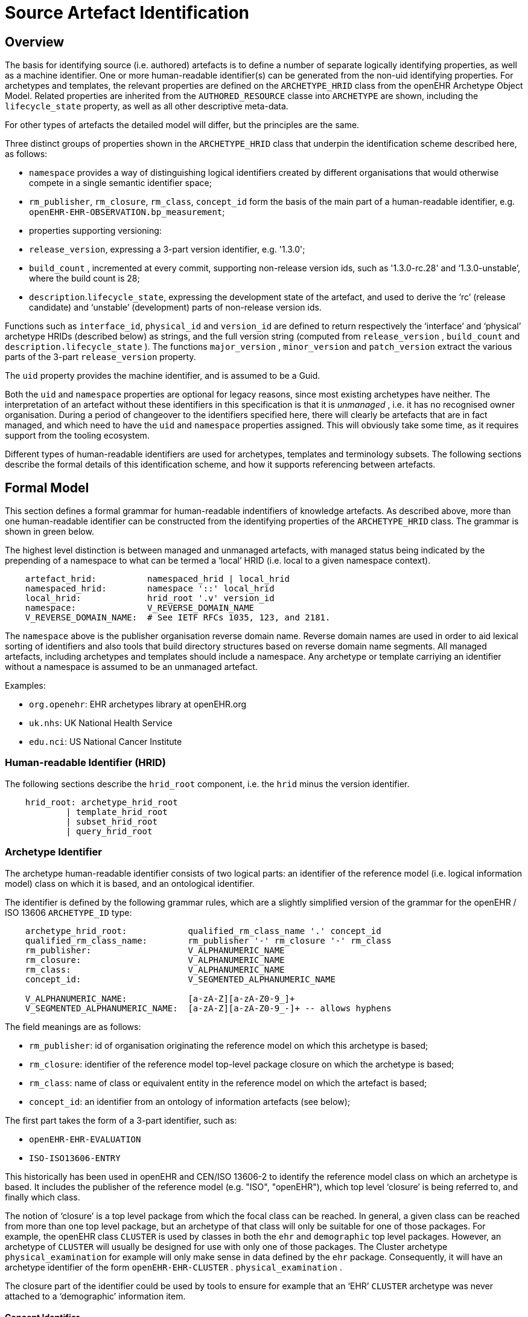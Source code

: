 = Source Artefact Identification

== Overview

The basis for identifying source (i.e. authored) artefacts is to define a number of separate logically identifying properties, as well as a machine identifier. One or more human-readable identifier(s) can be generated from the non-uid identifying properties. For archetypes and templates, the relevant properties are defined on the `ARCHETYPE_HRID` class from the openEHR Archetype Object Model. Related properties are inherited from the `AUTHORED_RESOURCE` classe into `ARCHETYPE` are shown, including the `lifecycle_state` property, as well as all other descriptive meta-data.

For other types of artefacts the detailed model will differ, but the principles are the same.

Three distinct groups of properties shown in the `ARCHETYPE_HRID` class that underpin the identification scheme described here, as follows:

* `namespace` provides a way of distinguishing logical identifiers created by different organisations that would otherwise compete in a single semantic identifier space;
* `rm_publisher`, `rm_closure`, `rm_class`, `concept_id` form the basis of the main part of a human-readable identifier, e.g. `openEHR-EHR-OBSERVATION.bp_measurement`;
* properties supporting versioning:
* `release_version`, expressing a 3-part version identifier, e.g. '1.3.0';
* `build_count` , incremented at every commit, supporting non-release version ids, such as '1.3.0-rc.28' and ‘1.3.0-unstable’, where the build count is 28;
* `description`.`lifecycle_state`, expressing the development state of the artefact, and used to derive the ‘rc’ (release candidate) and ‘unstable’ (development) parts of non-release version ids.

Functions such as `interface_id`, `physical_id` and `version_id` are defined to return respectively the ‘interface’ and ‘physical’ archetype HRIDs (described below) as strings, and the full version string (computed from `release_version` , `build_count` and `description.lifecycle_state` ). The functions `major_version` , `minor_version` and `patch_version` extract the various parts of the 3-part `release_version` property.

The `uid` property provides the machine identifier, and is assumed to be a Guid.

Both the `uid` and `namespace` properties are optional for legacy reasons, since most existing archetypes have neither. The interpretation of an artefact without these identifiers in this specification is that it is _unmanaged_ , i.e. it has no recognised owner organisation. During a period of changeover to the identifiers specified here, there will clearly be artefacts that are in fact managed, and which need to have the `uid` and `namespace` properties assigned. This will obviously take some time, as it requires support from the tooling ecosystem.

Different types of human-readable identifiers are used for archetypes, templates and terminology subsets. The following sections describe the formal details of this identification scheme, and how it supports referencing between artefacts.

== Formal Model

This section defines a formal grammar for human-readable indentifiers of knowledge artefacts. As described above, more than one human-readable identifier can be constructed from the identifying properties of the `ARCHETYPE_HRID` class. The grammar is shown in green below.

The highest level distinction is between managed and unmanaged artefacts, with managed status being indicated by the prepending of a namespace to what can be termed a ‘local’ HRID (i.e. local to a given namespace context).

--------
    artefact_hrid:          namespaced_hrid | local_hrid
    namespaced_hrid:        namespace '::' local_hrid
    local_hrid:             hrid_root '.v' version_id
    namespace:              V_REVERSE_DOMAIN_NAME
    V_REVERSE_DOMAIN_NAME:  # See IETF RFCs 1035, 123, and 2181.                        
--------

The `namespace` above is the publisher organisation reverse domain name. Reverse domain names are used in order to aid lexical sorting of identifiers and also tools that build directory structures based on reverse domain name segments. All managed artefacts, including archetypes and templates should include a namespace. Any archetype or template carriying an identifier without a namespace is assumed to be an unmanaged artefact.

Examples:

* `org.openehr`: EHR archetypes library at openEHR.org
* `uk.nhs`:      UK National Health Service
* `edu.nci`:     US National Cancer Institute

=== Human-readable Identifier (HRID)

The following sections describe the `hrid_root` component, i.e. the `hrid` minus the version identifier.

--------
    hrid_root: archetype_hrid_root 
            | template_hrid_root
            | subset_hrid_root
            | query_hrid_root                            
--------

=== Archetype Identifier

The archetype human-readable identifier consists of two logical parts: an identifier of the reference model (i.e. logical information model) class on which it is based, and an ontological identifier.

The identifier is defined by the following grammar rules, which are a slightly simplified version of the grammar for the openEHR / ISO 13606 `ARCHETYPE_ID` type:

--------
    archetype_hrid_root:            qualified_rm_class_name '.' concept_id
    qualified_rm_class_name:        rm_publisher '-' rm_closure '-' rm_class
    rm_publisher:                   V_ALPHANUMERIC_NAME
    rm_closure:                     V_ALPHANUMERIC_NAME
    rm_class:                       V_ALPHANUMERIC_NAME
    concept_id:                     V_SEGMENTED_ALPHANUMERIC_NAME

    V_ALPHANUMERIC_NAME:            [a-zA-Z][a-zA-Z0-9_]+
    V_SEGMENTED_ALPHANUMERIC_NAME:  [a-zA-Z][a-zA-Z0-9_-]+ -- allows hyphens
--------

The field meanings are as follows:

* `rm_publisher`: id of organisation originating the reference model on which this archetype is based;
* `rm_closure`: identifier of the reference model top-level package closure on which the archetype is based;
* `rm_class`: name of class or equivalent entity in the reference model on which the artefact is based;
* `concept_id`: an identifier from an ontology of information artefacts (see below);

The first part takes the form of a 3-part identifier, such as:

* `openEHR-EHR-EVALUATION`
* `ISO-ISO13606-ENTRY`

This historically has been used in openEHR and CEN/ISO 13606-2 to identify the reference model class on which an archetype is based. It includes the publisher of the reference model (e.g. "ISO", "openEHR"), which top level ‘closure’ is being referred to, and finally which class.

The notion of ‘closure’ is a top level package from which the focal class can be reached. In general, a given class can be reached from more than one top level package, but an archetype of that class will only be suitable for one of those packages. For example, the openEHR class `CLUSTER` is used by classes in both the `ehr` and `demographic` top level packages. However, an archetype of `CLUSTER` will usually be designed for use with only one of those packages. The Cluster archetype `physical_examination` for example will only make sense in data defined by the `ehr` package. Consequently, it will have an archetype identifier of the form `openEHR-EHR-CLUSTER` . `physical_examination` .

The closure part of the identifier could be used by tools to ensure for example that an ‘EHR’ `CLUSTER` archetype was never attached to a ‘demographic’ information item.

==== Concept Identifier

The second part of the human-readable identifier is a ‘short’ ontological identifier (known in ADL 1.4 as the ‘concept’ or ‘domain concept’). Such identifiers have historically been natural language words or phrases, typically in a short mnemonic form, e.g. ‘bp_measurement’ in the archetype identifier `ISO-ISO13606-ENTRY.bp_measurement.v1` .

==== Legacy ADL 1.4 Semantics

Historically in ADL 1.4 (ISO 13606-2:2008), the ‘concept’ part of the identifier encoded the specialisation hierarchy of concepts as a series of hyphated segments, e.g. ‘problem’ and ‘problem-diagnosis’, with the latter identifiying a specialised form of the former.The requirement for the concept name to include specialisations is removed in this specification, as well as the ADL / AOM 1.5 specifications. This enables the domain concept of any artefact to be freely assigned according to the purpose of the artefact.

To allow for the fact that legacy specialised archetypes do in fact include the '-' style of separated domain concept identifier, the '-' character is still be allowed, but no longer has any semantic significance.

One consequence is that for archetypes with identifiers conforming to this specification, the level of specialisation can no longer be determined from the identifier. This new approach is in line with how source artefacts are named in object-oriented languages.

==== Concept Identifier Semantics

The more important aspect of the concept identifier, is its origin and semantics. Historically it has been part of the identifier for archetypes because it is human readable and facilitates debugging of systems where the data contain such identifiers. Clearly a purely ad hoc assignment of a human-readable identifier is not scalable or reliable. Consequently rules and mechanisms for assignment need to be identified.

This specification takes the point of view that the concept part of a managed knowledge artefact identifier must come from an ontology corresponding to the namespace of the identifier, in other words, an ontology maintained by a Custodian Organisation or some higher authority.

It is not the business of this specification to define the ontology, but we can indicate the general form as being an ontology of information entity types for use in the domain of health. It is assumed that there are nodes within the ontology are related to the classes from the information (i.e. ‘reference’) model. This leads to an ontology of the form shown below.

[.text-center]
.Information Artefact Ontology
image::diagrams/information_artefact_ontology.png[id=info_artefact_ontology, align="center", width=70%]

This (putative) ontology consists of high-level health information recording entities (black), a set of record entry types derived from the Clinical Investigator Record ontology (<<Beale_Heard_2007>>), and domain-specific entities in blue. It is assumed that the top node(s) of the ontology could be related to nodes in a published ontology such as the Information Artefact Ontology (<<IAO>>), but this is not a pre-requisite for establishing this ontology. More ideally, its categories would be related to categories in the Basic Formal Ontology (<<BFO>>).

The blue node `measurement_of_systemic_arterial_blood_pressure` (bottom left) describes an entity corresponding to a ‘record of systemic arterial blood pressure measurement’. Long names such as this are standard in the ontology community, and are designed to ensure that the name of a category is sufficient to unamiguously define its meaning. Such names are typically too long and unwieldy for the purposes of managable lexical identifiers such as for archetypes.

We therefore assume that a system of ‘short identifiers’ is possible within the ontology, where a ‘short id’ is a synonym for a full node identifier. If we further assume that the ontology is constructed with tools (e.g. Protege <<Protege>>) and that ontology identifiers are checked to ensure uniqueness.

Facilities to manage such ontologies should be available either centrally (e.g. openEHR.org or at The Open Biological and Biomedical Ontologies <<OBO>>), so that every added archetype, template or subset is assigned a short ontological identifier from the ontology.

Existing archetypes can be accommodated within such ontologies in two possible ways. If they have been in use, and data exist containing these identifiers, then their current ontological identifiers can be proposed as the short id for an ontology class defined for the archetype. If there is a clash, a new archetype concept short identifier will be needed, and the archetype will need to be republished under a different identifier.

==== Need for RM Class Name in Identifier

Theoretically, the Reference Model class identifier part (qualified_rm_class_name above) should not be needed in a well constructed identifier, on the basis that there should never be a clash of concept identifiers, regardless of the RM class, even though they can easily be similar. For example, a reasonable `concept_id` for an `ENTRY` (ISO 13606) or `OBSERVATION` (openEHR) structure archetyped to represent a generic lab result result might be ‘lab_result’. For the COMPOSITION-level archetype designed to contain any ‘lab result’ `ENTRY` or `OBSERVATION`, a reasonable name would typically be ‘lab_report’ (or the equivalent in another language).

Unfortunately, for some informational concepts, the appropriate name for the actual core data level can appear to be perfectly reasonable also as a name for a higher level container of the same data. Without an efficient and essentially global ontology construction service or authority available, the inclusion of the qualified RM class name acts as a reasonable guard against such clashes.

If in the future a capability becomes widely available for efficiently defining ontology concept identifiers for archetypes, the archetype identifier could be reduced to a purely namespaced and versioned ontology identifier. Such an identifier would resemble the following example:

--------
    org.cimi::chem7_panel_result.v2.0.4
--------

=== Template Identifier

Within a given publishing space, template human-readable identifiers are defined the same way as archetype identifiers, i.e.:

-------- 
    template_hrid_root: qualified_rm_class_name '.' domain_concept
--------

=== Terminology Subset Identifier

Terminology subsets (aka ‘ref-sets’, i.e. ‘intentional reference sets’ as defined by IHTSDO) are a relatively new type of artefact. The key requirement is that a system of terminology subset identifiers accommodates multiple any terminology, regardless of its coding system, publisher or internal design.

A possible proposal for a subset identifier is to use the ontology approach above, within a larger identifier constructed as follows:

--------
    subset_hrid_root:               qualified_terminology_id '.' concept_id
    qualified_terminology_id:       terminology_originator '-' terminology_name
    terminology_originator:         V_DOMAIN_NAME
    terminology_name:               V_ALPHANUMERIC_NAME
--------

This would lead to identifiers like the following:

--------
    org.ihtsdo-snomed_ct.blood_phenotype.v2     -- Snomed Blood type subset
    int.who-icd10.bacterial_infections.v13      -- ICD10 bacterial infections subset
--------

In the above, the concept_id is a short form of an ontological identifier for the ref-set or value set.

=== Query Set Identifier

There has been little experience with identification of query sets as a design artefact, mainly because queries in most systems are written in SQL and are not portable to any other system, being based on the local database structure.

Archetype-based queries, written in AQL or a similar formalism are portable across systems, and therefore do not need to be re-designed for each environment. Their identification is therefore likely to be of far greater importance than that of non-portable queries.

[.tbd]
_TBD_:  human-readable id for queries

== Versioning

=== General Model

Unlike software artefacts in most modern versioning systems, knowledge artefacts are _individually_ version-controlled. This is because an archetype, template or terminology subset is, in and of itself, a potentially complex structure of data points / groups and / or terminology codes and relationships. It can in general be used on its own or with a small number of related artefacts (e.g. specialisation parents). Therefore, the version identification system applies to _each source artefact_, rather than an entire repository in the manner of typical software versioning.

This has a very visible effect: it means that every ‘committed’ change to an artefact is like a release, whereas with software, numerous changes to source files typically occur between releases. Additionally, each artefact revision is _distinguished by its version identifier_ for the purpose of change tracking in a repository environment, whereas with software source artefacts, the logical ‘name’ of each entity (e.g. a class called ‘LinkedList’) within the source repository doesn’t change, even though its contents do. To summarise:

* software versioning is performed by successive snapshots of a repository, and releasing is performed by assigning a version identifier to some of the snapshots;
* for knowledge artefacts being described here, versioning occurs _independently_ for each artefact, and ‘releasing’ is simply an act of publishing the artefact;
* for knowledge artefacts, the versioned human-readable identifier is or can be used computationally, e.g. in queries and artefact references, whereas a software release identifier is not generally computed on by the software itself.

=== Version Numbering

Despite the above differences, the numbering of versions of knowledge artefacts follows the rules for identifying software releases described by <<semver.org>>.

Accordingly, version identifiers are based on three levels of ‘versioning’, identified by dot-separated numeric parts, with an optional extension related to the artefact lifecycle, described below. The numeric parts are:

* *major version* - must be incremented with a breaking change to the artefact formal definition; may be incremented with a lesser change;
* *minor version* - must be incremented with a non-breaking change to the artefact formal definition; may be incremented with a lesser change;
* *patch version* - must be incremented with a change to the informal parts of the artefact;
* *build number* - a number that is incremented every time an artefact is committed, and is reset to 1 whenever the version id is changed.

In the above, the ‘formal definition’ refers to the following parts of an archetype or template only:

* the identifier section;
* the `specialize` clause;
* the `definition` section;
* within the `terminology` section:
* the `text` short names of the terms in the `term_definitions` section (i.e. not the description long text or other meta-data);
* the `term_bindings` section;
* the `value_set` section.

Lexically, the version identifier is defined as follows:

--------
    version_id:             release_version [extension]
    release_version:        major_version '.' minor_version '.' patch_version
    major_version:          {V_NUMBER}+
    minor_version:          {V_NUMBER}+
    patch_version:          {V_NUMBER}+
    extension:              version_modifier instance_uid_slice
    version_modifier:       '-rc' | '-unstable'
    instance_uid_slice:     {V_UID_DIGIT}(5,) -- 5 or more digits from instance_uid
    V_NUMBER:               [0-9]+
    V_UID_DIGIT:            [0-9A-Fa-f]
--------

This leads to identifiers such as:

--------
    1.3.5           
    1.3.5-rc.3              # release candidate for version 1.3.5, build id 3
    1.3.5-unstable          # unstable development version based on version 1.3.5
--------

The following general rules are required for using version identifiers.

* *First version rule*: the first version (i.e. version on creation) of an artefact is a `v0` version, i.e. `0.N.P`. Usually it is `0.0.1`, but may be a higher `v0` version to indicate maturity. The discussion of lifecycle and distributed semantics below provide more details on the initial version semantics.
* *Incrementing rule*: when generating a release version (i.e. not a candidate or unstable version), when the major version is incremented, the minor and patch version numbers are reset to 0; when the minor version is incremented, the path number is reset to 0.

More specific rules relating to specific lifecycle states are described below.

Two ‘variant’ versions are defined in the above syntax: ‘release candidate’ and ‘unstable’. The first is a standard software classification, syntactically indicated with the tag `rc`. Version numbers including `rc` are always of the form `M.N.P-rc.B`, e.g. `1.3.5-rc.1`, where the minus sign (`-`) is understood as indicating a version that is ‘less than’ the target version `1.3.5`, i.e. `1.3.5-rc.1` is an interim version leading to the stable version 1.3.5.

The other variant is indicated with the modifier `-unstable`, where `-` indicates a version ‘before’ the version identified by the preceding numeric identifier, and `unstable` indicates an ‘unstable’ development version. The magnitude of the differences a `-unstable` version are indicated by the difference between the 3-part version identifiers of the current artefact and the previously published one on which it is based.

Note that only the major version forms part of the source artefact human-readable identifier. The intention of that is that a breaking change causes a new artefact from the point of view of deployment. This is analagous to breaking changes in software interfaces, web service defintions etc, being seen as a distinct entity, typically deployed alongside the old version.

=== Change Semantics

The <<semver.org>> model is designed for software, and is based on the concept of the software interface, or ‘public API’. For the the artefact types within the scope of this specification, the concept of ‘interface’ is interpreted as being the .

A ‘breaking change’ for knowledge artefacts in the scope of this specification is defined as follows:

* for archetypes and templates, any change that prevents data created by the previous release of the artefact validating against the new release.
* for terminology subsets, any change that causes coded data to no longer be found in the relevant subset in the owning model (i.e. archetype or template).

Examples of breaking changes are:

* removal of mandatory data points or groups;
* move of data points to different sub-tree.

Any such change necessarily requires a new major version. The logical consequence of these rules is that non-breaking (minor version) changes can include:

* constraints redefined to be ‘wider’ (i.e. old constraint subsumed by new constraint);
* additional model nodes (i.e. extensions).

This has the important side-effect that minor versions of a given major version may have additional semantics comared to the original major version (i.e, minor version 0) and any other intervening minor version. In other words, *specifying a major version in general may not be sufficient to designate all of the ‘interface’ available* in the latest minor version. Therefore, for purposes of referencing an artefact with the expectation that the reference will designate specific elements, at least a minor version may be needed. This is discussed further in the <<Referencing>> section.

Note that there is no assumption that a change of a given technical level (i.e. as evaluated by a diff tool) will be seen equivalently by domain experts. For example a minor change that only requires the patch version to be incremented might have major implications for clinical semantics. For this reason, the version identifier may be incremented beyond the minimum level required by a mechanical comparison.